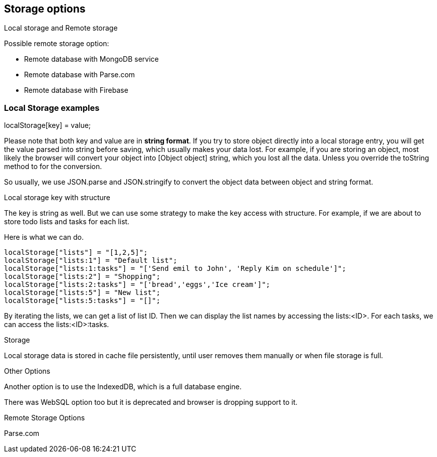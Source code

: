 

== Storage options

Local storage and Remote storage

Possible remote storage option:

- Remote database with MongoDB service
- Remote database with Parse.com
- Remote database with Firebase


=== Local Storage examples

localStorage[key] = value;

Please note that both key and value are in **string format**. If you try to store object directly into a local storage entry, you will get the value parsed into string before saving, which usually makes your data lost. For example, if you are storing an object, most likely the browser will convert your object into [Object object] string, which you lost all the data. Unless you override the toString method to for the conversion.

So usually, we use JSON.parse and JSON.stringify to convert the object data between object and string format.

Local storage key with structure

The key is string as well. But we can use some strategy to make the key access with structure. For example, if we are about to store todo lists and tasks for each list.

Here is what we can do.

----
localStorage["lists"] = "[1,2,5]";
localStorage["lists:1"] = "Default list";
localStorage["lists:1:tasks"] = "['Send emil to John', 'Reply Kim on schedule']";
localStorage["lists:2"] = "Shopping";
localStorage["lists:2:tasks"] = "['bread','eggs','Ice cream']";
localStorage["lists:5"] = "New list";
localStorage["lists:5:tasks"] = "[]";
----

By iterating the lists, we can get a list of list ID. Then we can display the list names by accessing the lists:<ID>. For each tasks, we can access the lists:<ID>:tasks. 

Storage

Local storage data is stored in cache file persistently, until user removes them manually or when file storage is full.

Other Options

Another option is to use the IndexedDB, which is a full database engine.

There was WebSQL option too but it is deprecated and browser is dropping support to it.


Remote Storage Options

Parse.com